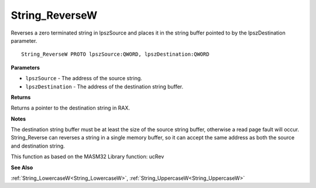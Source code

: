 .. _String_ReverseW:

===============
String_ReverseW
===============

Reverses a zero terminated string in lpszSource and places it in the string buffer pointed to by the lpszDestination parameter.

::

   String_ReverseW PROTO lpszSource:QWORD, lpszDestination:QWORD


**Parameters**

* ``lpszSource`` - The address of the source string.

* ``lpszDestination`` - The address of the destination string buffer.


**Returns**

Returns a pointer to the destination string in RAX.


**Notes**

The destination string buffer must be at least the size of the source string buffer, otherwise a read page fault will occur. String_Reverse can reverses a string in a single memory buffer, so it can accept the same address as both the source and destination string.

This function as based on the MASM32 Library function: ucRev

**See Also**

:ref:`String_LowercaseW<String_LowercaseW>`, :ref:`String_UppercaseW<String_UppercaseW>`
